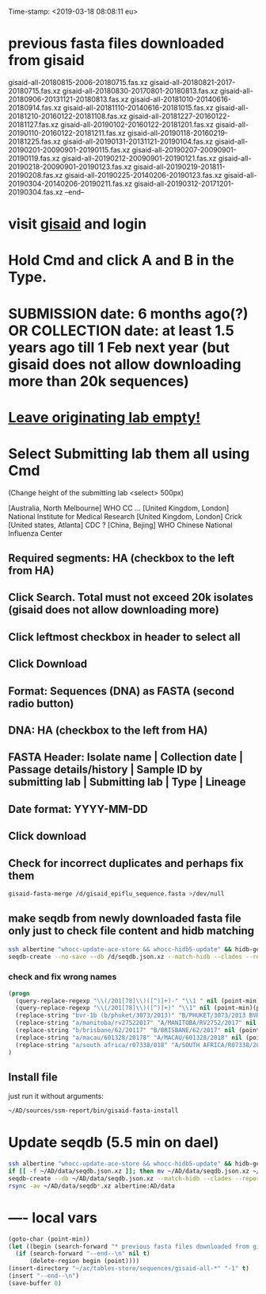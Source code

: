 #+STARTUP: showall
#+STARTUP: indent
Time-stamp: <2019-03-18 08:08:11 eu>
* previous fasta files downloaded from gisaid
gisaid-all-20180815-2006-20180715.fas.xz
gisaid-all-20180821-2017-20180715.fas.xz
gisaid-all-20180830-20170801-20180813.fas.xz
gisaid-all-20180906-20131121-20180813.fas.xz
gisaid-all-20181010-20140616-20180914.fas.xz
gisaid-all-20181110-20140616-20181015.fas.xz
gisaid-all-20181210-20160122-20181108.fas.xz
gisaid-all-20181227-20160122-20181127.fas.xz
gisaid-all-20190102-20160122-20181201.fas.xz
gisaid-all-20190110-20160122-20181211.fas.xz
gisaid-all-20190118-20160219-20181225.fas.xz
gisaid-all-20190131-20131121-20190104.fas.xz
gisaid-all-20190201-20090901-20190115.fas.xz
gisaid-all-20190207-20090901-20190119.fas.xz
gisaid-all-20190212-20090901-20190121.fas.xz
gisaid-all-20190218-20090901-20190123.fas.xz
gisaid-all-20190219-201811-20190208.fas.xz
gisaid-all-20190225-20140206-20190123.fas.xz
gisaid-all-20190304-20140206-20190211.fas.xz
gisaid-all-20190312-20171201-20190304.fas.xz
--end--
* visit [[https://platform.gisaid.org/epi3/start][gisaid]] and login
* Hold Cmd and click A and B in the Type.
* SUBMISSION date: 6 months ago(?) OR COLLECTION date: at least 1.5 years ago till 1 Feb next year (but gisaid does not allow downloading more than 20k sequences)
* _Leave originating lab empty!_
* Select **Submitting lab** them all using Cmd

   (Change height of the submitting lab <select> 500px)

        [Australia, North Melbourne] WHO CC ...
        [United Kingdom, London] National Institute for Medical Research
        [United Kingdom, London] Crick
        [United states, Atlanta] CDC
        ? [China, Bejing] WHO Chinese National Influenza Center

** Required segments: HA (checkbox to the left from HA)
** Click Search. Total must not exceed 20k isolates (gisaid does not allow downloading more)
** Click leftmost checkbox in header to select all
** Click Download
** Format: Sequences (DNA) as FASTA (second radio button)
** DNA: HA (checkbox to the left from HA)
** FASTA Header: Isolate name |  Collection date | Passage details/history |  Sample ID by submitting lab | Submitting lab | Type |  Lineage
** Date format: YYYY-MM-DD
** Click download
** Check for incorrect duplicates and perhaps fix them
#+BEGIN_SRC sh
gisaid-fasta-merge /d/gisaid_epiflu_sequence.fasta >/dev/null
#+END_SRC
** make seqdb from newly downloaded fasta file only just to check file content and hidb matching
#+BEGIN_SRC sh
ssh albertine "whocc-update-ace-store && whocc-hidb5-update" && hidb-get-from-albertine
seqdb-create --no-save --db /d/seqdb.json.xz --match-hidb --clades --report-not-aligned-prefixes 32 --save-not-found-locations /d/not-found.txt /d/gisaid_epiflu_sequence.fasta; if [ -f /d/not-found.txt ]; then echo; echo 'WARNING: *** Not matched ***'; cat /d/not-found.txt; fi
#+END_SRC
*** check and fix wrong names
#+BEGIN_SRC emacs-lisp
(progn
  (query-replace-regexp "\\(/201[78]\\)([^)]+)-" "\\1 " nil (point-min)(point-max))
  (query-replace-regexp "\\(/201[78]\\)([^)]+)" "\\1" nil (point-min)(point-max))
  (replace-string "bvr-1b (b/phuket/3073/2013)" "B/PHUKET/3073/2013 BVR-1B" nil (point-min)(point-max))
  (replace-string "a/manitoba/rv27522017" "A/MANITOBA/RV2752/2017" nil (point-min)(point-max))
  (replace-string "b/brisbane/62/20117" "B/BRISBANE/62/2017" nil (point-min)(point-max))
  (replace-string "a/macau/601328/20178" "A/MACAU/601328/2018" nil (point-min)(point-max))
  (replace-string "a/south africa/r07338/018" "A/SOUTH AFRICA/R07338/2018" nil (point-min)(point-max))
)
#+END_SRC
** Install file
just run it without arguments:
#+BEGIN_SRC sh
~/AD/sources/ssm-report/bin/gisaid-fasta-install
#+END_SRC
* Update seqdb (5.5 min on dael)
#+BEGIN_SRC sh
ssh albertine "whocc-update-ace-store && whocc-hidb5-update" && hidb-get-from-albertine
if [[ -f ~/AD/data/seqdb.json.xz ]]; then mv ~/AD/data/seqdb.json.xz ~/AD/data/seqdb.$(gstat -c %y ~/AD/data/seqdb.json.xz | cut -d ' ' -f 1).json.xz; fi
seqdb-create --db ~/AD/data/seqdb.json.xz --match-hidb --clades --report-not-aligned-prefixes 32 --save-not-found-locations /d/not-found.txt ~/ac/tables-store/sequences/*.fas.*
rsync -av ~/AD/data/seqdb*.xz albertine:AD/data
#+END_SRC

* ---- local vars
#+NAME: insert-previous-fasta-files
#+BEGIN_SRC emacs-lisp :results none
  (goto-char (point-min))
  (let ((begin (search-forward "* previous fasta files downloaded from gisaid\n")))
    (if (search-forward "--end--\n" nil t)
        (delete-region begin (point))))
  (insert-directory "~/ac/tables-store/sequences/gisaid-all-*" "-1" t)
  (insert "--end--\n")
  (save-buffer 0)
#+END_SRC

#+RESULTS: insert-previous-fasta-files

# ======================================================================
# Local Variables:
# eval: (add-hook 'before-save-hook 'time-stamp)
# eval: (save-excursion (let ((org-confirm-babel-evaluate nil)) (org-babel-goto-named-src-block "insert-previous-fasta-files") (org-babel-execute-src-block t)))
# End:
